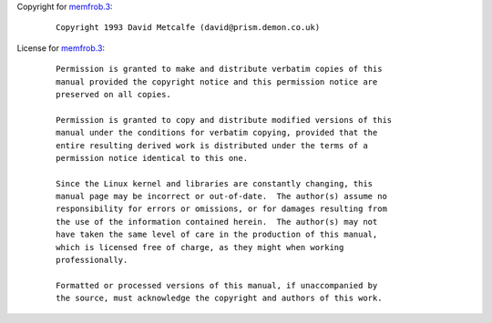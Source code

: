 Copyright for `memfrob.3 <memfrob.3.html>`__:

   ::

      Copyright 1993 David Metcalfe (david@prism.demon.co.uk)

License for `memfrob.3 <memfrob.3.html>`__:

   ::

      Permission is granted to make and distribute verbatim copies of this
      manual provided the copyright notice and this permission notice are
      preserved on all copies.

      Permission is granted to copy and distribute modified versions of this
      manual under the conditions for verbatim copying, provided that the
      entire resulting derived work is distributed under the terms of a
      permission notice identical to this one.

      Since the Linux kernel and libraries are constantly changing, this
      manual page may be incorrect or out-of-date.  The author(s) assume no
      responsibility for errors or omissions, or for damages resulting from
      the use of the information contained herein.  The author(s) may not
      have taken the same level of care in the production of this manual,
      which is licensed free of charge, as they might when working
      professionally.

      Formatted or processed versions of this manual, if unaccompanied by
      the source, must acknowledge the copyright and authors of this work.
